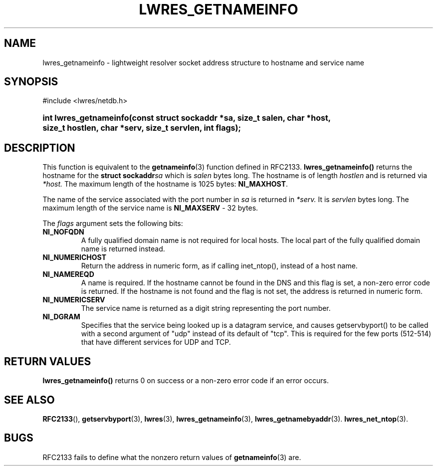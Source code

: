 .\" Copyright (C) 2004, 2005 Internet Systems Consortium, Inc. ("ISC")
.\" Copyright (C) 2000, 2001 Internet Software Consortium.
.\" 
.\" Permission to use, copy, modify, and distribute this software for any
.\" purpose with or without fee is hereby granted, provided that the above
.\" copyright notice and this permission notice appear in all copies.
.\" 
.\" THE SOFTWARE IS PROVIDED "AS IS" AND ISC DISCLAIMS ALL WARRANTIES WITH
.\" REGARD TO THIS SOFTWARE INCLUDING ALL IMPLIED WARRANTIES OF MERCHANTABILITY
.\" AND FITNESS. IN NO EVENT SHALL ISC BE LIABLE FOR ANY SPECIAL, DIRECT,
.\" INDIRECT, OR CONSEQUENTIAL DAMAGES OR ANY DAMAGES WHATSOEVER RESULTING FROM
.\" LOSS OF USE, DATA OR PROFITS, WHETHER IN AN ACTION OF CONTRACT, NEGLIGENCE
.\" OR OTHER TORTIOUS ACTION, ARISING OUT OF OR IN CONNECTION WITH THE USE OR
.\" PERFORMANCE OF THIS SOFTWARE.
.\"
.\" $ISC: lwres_getnameinfo.3,v 1.15.2.1.8.5 2005/10/13 02:33:53 marka Exp $
.\"
.hy 0
.ad l
.\" ** You probably do not want to edit this file directly **
.\" It was generated using the DocBook XSL Stylesheets (version 1.69.1).
.\" Instead of manually editing it, you probably should edit the DocBook XML
.\" source for it and then use the DocBook XSL Stylesheets to regenerate it.
.TH "LWRES_GETNAMEINFO" "3" "Jun 30, 2000" "BIND9" "BIND9"
.\" disable hyphenation
.nh
.\" disable justification (adjust text to left margin only)
.ad l
.SH "NAME"
lwres_getnameinfo \- lightweight resolver socket address structure to hostname and service name
.SH "SYNOPSIS"
.nf
#include <lwres/netdb.h>
.fi
.HP 22
\fBint\ \fBlwres_getnameinfo\fR\fR\fB(\fR\fBconst\ struct\ sockaddr\ *sa\fR\fB, \fR\fBsize_t\ salen\fR\fB, \fR\fBchar\ *host\fR\fB, \fR\fBsize_t\ hostlen\fR\fB, \fR\fBchar\ *serv\fR\fB, \fR\fBsize_t\ servlen\fR\fB, \fR\fBint\ flags\fR\fB);\fR
.SH "DESCRIPTION"
.PP
This function is equivalent to the
\fBgetnameinfo\fR(3)
function defined in RFC2133.
\fBlwres_getnameinfo()\fR
returns the hostname for the
\fBstruct sockaddr\fR\fIsa\fR
which is
\fIsalen\fR
bytes long. The hostname is of length
\fIhostlen\fR
and is returned via
\fI*host.\fR
The maximum length of the hostname is 1025 bytes:
\fBNI_MAXHOST\fR.
.PP
The name of the service associated with the port number in
\fIsa\fR
is returned in
\fI*serv.\fR
It is
\fIservlen\fR
bytes long. The maximum length of the service name is
\fBNI_MAXSERV\fR
\- 32 bytes.
.PP
The
\fIflags\fR
argument sets the following bits:
.TP
\fBNI_NOFQDN\fR
A fully qualified domain name is not required for local hosts. The local part of the fully qualified domain name is returned instead.
.TP
\fBNI_NUMERICHOST\fR
Return the address in numeric form, as if calling inet_ntop(), instead of a host name.
.TP
\fBNI_NAMEREQD\fR
A name is required. If the hostname cannot be found in the DNS and this flag is set, a non\-zero error code is returned. If the hostname is not found and the flag is not set, the address is returned in numeric form.
.TP
\fBNI_NUMERICSERV\fR
The service name is returned as a digit string representing the port number.
.TP
\fBNI_DGRAM\fR
Specifies that the service being looked up is a datagram service, and causes getservbyport() to be called with a second argument of "udp" instead of its default of "tcp". This is required for the few ports (512\-514) that have different services for UDP and TCP.
.SH "RETURN VALUES"
.PP
\fBlwres_getnameinfo()\fR
returns 0 on success or a non\-zero error code if an error occurs.
.SH "SEE ALSO"
.PP
\fBRFC2133\fR(),
\fBgetservbyport\fR(3),
\fBlwres\fR(3),
\fBlwres_getnameinfo\fR(3),
\fBlwres_getnamebyaddr\fR(3).
\fBlwres_net_ntop\fR(3).
.SH "BUGS"
.PP
RFC2133 fails to define what the nonzero return values of
\fBgetnameinfo\fR(3)
are.
